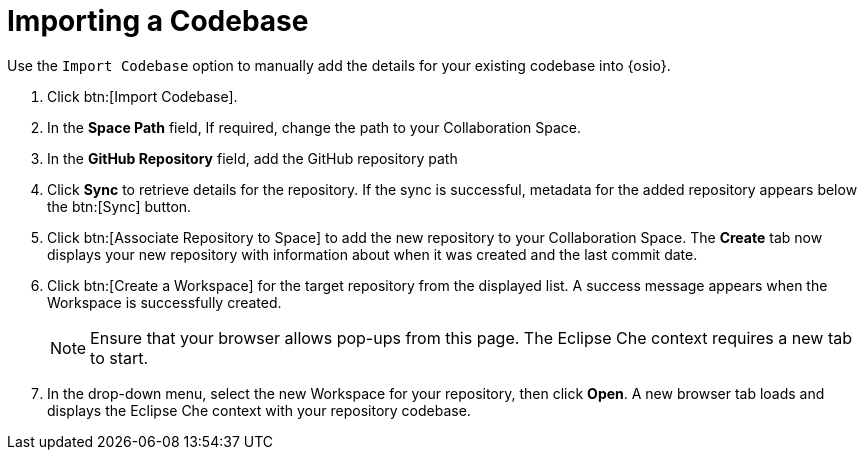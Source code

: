 [#importing_a_codebase]
= Importing a Codebase

Use the `Import Codebase` option to manually add the details for your existing codebase into {osio}.

. Click btn:[Import Codebase].
. In the *Space Path* field, If required, change the path to your Collaboration Space.
. In the *GitHub Repository* field, add the GitHub repository path
. Click *Sync* to retrieve details for the repository. If the sync is successful, metadata for the added repository appears below the btn:[Sync] button.
. Click btn:[Associate Repository to Space] to add the new repository to your Collaboration Space. The *Create* tab now displays your new repository with information about when it was created and the last commit date.
. Click btn:[Create a Workspace] for the target repository from the displayed list. A success message appears when the Workspace is successfully created.
+
[NOTE]
====
Ensure that your browser allows pop-ups from this page. The Eclipse Che context requires a new tab to start.
====
+
. In the drop-down menu, select the new Workspace for your repository, then click *Open*. A new browser tab loads and displays the Eclipse Che context with your repository codebase.
